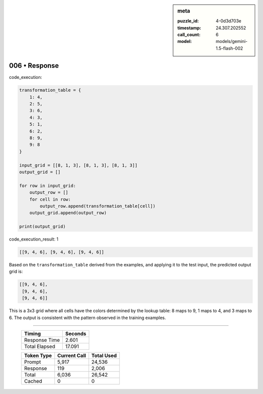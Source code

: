 .. sidebar:: meta

   :puzzle_id: 4-0d3d703e
   :timestamp: 24.307.202552
   :call_count: 6
   :model: models/gemini-1.5-flash-002

006 • Response
==============


code_execution:



.. code-block:: python


   transformation_table = {
       1: 4,
       2: 5,
       3: 6,
       4: 3,
       5: 1,
       6: 2,
       8: 9,
       9: 8
   }

   input_grid = [[8, 1, 3], [8, 1, 3], [8, 1, 3]]
   output_grid = []

   for row in input_grid:
       output_row = []
       for cell in row:
           output_row.append(transformation_table[cell])
       output_grid.append(output_row)

   print(output_grid)



code_execution_result: 1



.. code-block::

   [[9, 4, 6], [9, 4, 6], [9, 4, 6]]



Based on the ``transformation_table`` derived from the examples, and applying it to the test input, the predicted output grid is:

.. code-block::

   [[9, 4, 6],
    [9, 4, 6],
    [9, 4, 6]]

This is a 3x3 grid where all cells have the colors determined by the lookup table: 8 maps to 9, 1 maps to 4, and 3 maps to 6.  The output is consistent with the pattern observed in the training examples.



.. seealso::

   - :doc:`006-history`
   - :doc:`006-prompt`



====

   +----------------+--------------+
   | Timing         |      Seconds |
   +================+==============+
   | Response Time  |        2.601 |
   +----------------+--------------+
   | Total Elapsed  |       17.091 |
   +----------------+--------------+



   +----------------+--------------+-------------+
   | Token Type     | Current Call |  Total Used |
   +================+==============+=============+
   | Prompt         |        5,917 |      24,536 |
   +----------------+--------------+-------------+
   | Response       |          119 |       2,006 |
   +----------------+--------------+-------------+
   | Total          |        6,036 |      26,542 |
   +----------------+--------------+-------------+
   | Cached         |            0 |           0 |
   +----------------+--------------+-------------+
